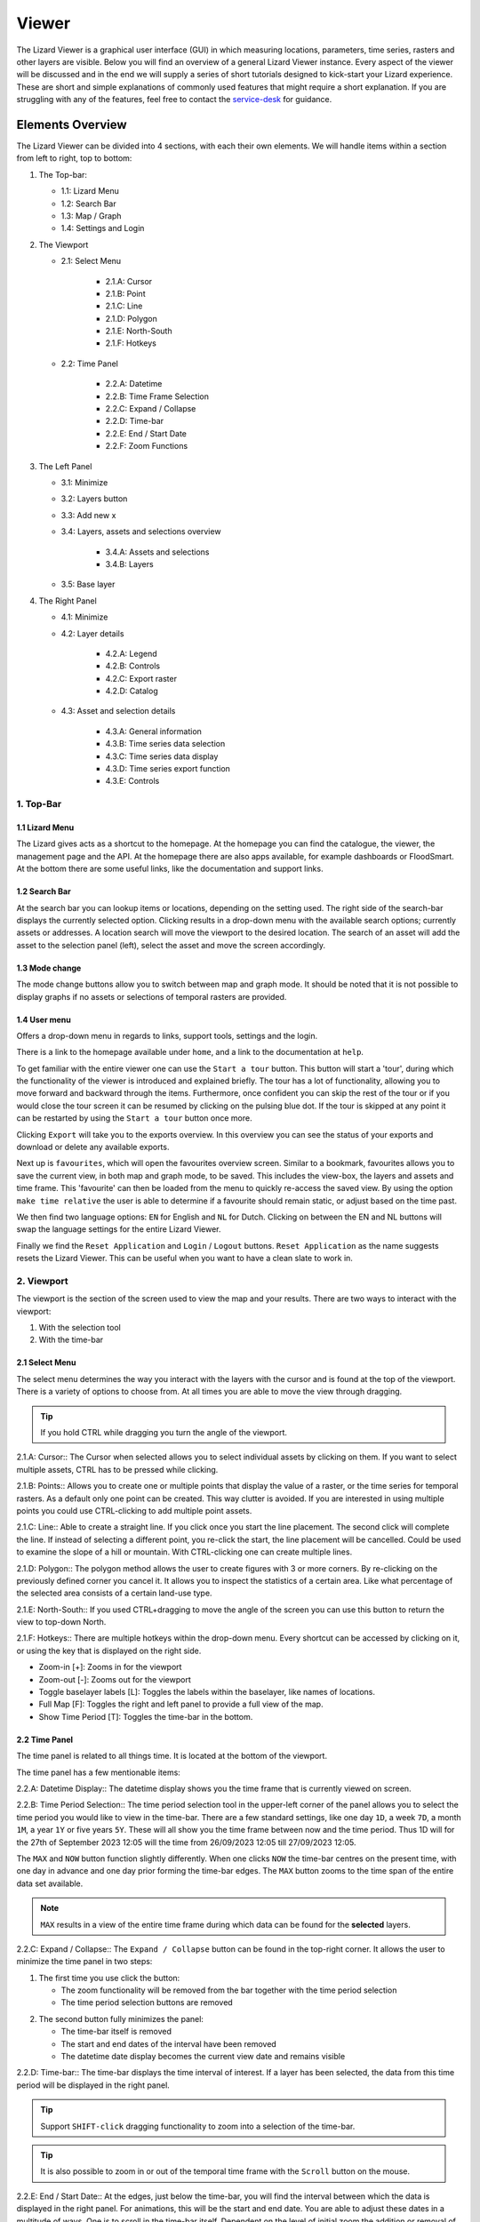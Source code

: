 ======
Viewer
======

The Lizard Viewer is a graphical user interface (GUI) in which measuring locations, parameters, time series, rasters and other layers are visible.
Below you will find an overview of a general Lizard Viewer instance. 
Every aspect of the viewer will be discussed and in the end we will supply a series of short tutorials designed to kick-start your Lizard experience.
These are short and simple explanations of commonly used features that might require a short explanation.
If you are struggling with any of the features, feel free to contact the `service-desk <servicedesk@nelen-schuurmans.nl>`_ for guidance.

Elements Overview
===================

The Lizard Viewer can be divided into 4 sections, with each their own elements.
We will handle items within a section from left to right, top to bottom:

1. The Top-bar:

   * 1.1: Lizard Menu
   * 1.2: Search Bar
   * 1.3: Map / Graph
   * 1.4: Settings and Login

2. The Viewport

   * 2.1: Select Menu

      * 2.1.A: Cursor
      * 2.1.B: Point
      * 2.1.C: Line
      * 2.1.D: Polygon
      * 2.1.E: North-South
      * 2.1.F: Hotkeys
   
   * 2.2: Time Panel

      * 2.2.A: Datetime
      * 2.2.B: Time Frame Selection
      * 2.2.C: Expand / Collapse
      * 2.2.D: Time-bar
      * 2.2.E: End / Start Date
      * 2.2.F: Zoom Functions

3. The Left Panel

   * 3.1: Minimize
   * 3.2: Layers button
   * 3.3: Add new x
   * 3.4: Layers, assets and selections overview

      * 3.4.A: Assets and selections
      * 3.4.B: Layers

   * 3.5: Base layer

4. The Right Panel

   * 4.1: Minimize
   * 4.2: Layer details

      * 4.2.A: Legend
      * 4.2.B: Controls
      * 4.2.C: Export raster
      * 4.2.D: Catalog

   * 4.3: Asset and selection details

      * 4.3.A: General information
      * 4.3.B: Time series data selection
      * 4.3.C: Time series data display
      * 4.3.D: Time series export function
      * 4.3.E: Controls

.. image:: /images/e_overview_01.jpg

1. Top-Bar
--------------------

.. image:: /images/e_topbar_01.jpg

**1.1 Lizard Menu**
^^^^^^^^^^^^^^^^^^^^^^^^^^
The Lizard gives acts as a shortcut to the homepage. At the homepage you can find the catalogue, the viewer, the management page and the API.
At the homepage there are also apps available, for example dashboards or FloodSmart. 
At the bottom there are some useful links, like the documentation and support links.

**1.2 Search Bar**
^^^^^^^^^^^^^^^^^^^^^^^^^^
At the search bar you can lookup items or locations, depending on the setting used.
The right side of the search-bar displays the currently selected option.
Clicking results in a drop-down menu with the available search options; currently assets or addresses.
A location search will move the viewport to the desired location.
The search of an asset will add the asset to the selection panel (left), select the asset and move the screen accordingly.

**1.3 Mode change**
^^^^^^^^^^^^^^^^^^^^^^^^^^
The mode change buttons allow you to switch between map and graph mode.
It should be noted that it is not possible to display graphs if no assets or selections of temporal rasters are provided.

**1.4 User menu** 
^^^^^^^^^^^^^^^^^^^^^^^^^^
Offers a drop-down menu in regards to links, support tools, settings and the login.

.. image:: /images/e_usermenu_01.jpg

There is a link to the homepage available under ``home``, and a link to the documentation at ``help``.

To get familiar with the entire viewer one can use the ``Start a tour`` button.
This button will start a 'tour', during which the functionality of the viewer is introduced and explained briefly.
The tour has a lot of functionality, allowing you to move forward and backward through the items.
Furthermore, once confident you can skip the rest of the tour or if you would close the tour screen it can be resumed by clicking on the pulsing blue dot.
If the tour is skipped at any point it can be restarted by using the ``Start a tour`` button once more.

Clicking ``Export`` will take you to the exports overview. 
In this overview you can see the status of your exports and download or delete any available exports.

Next up is ``favourites``, which will open the favourites overview screen.
Similar to a bookmark, favourites allows you to save the current view, in both map and graph mode, to be saved.
This includes the view-box, the layers and assets and time frame.
This 'favourite' can then be loaded from the menu to quickly re-access the saved view.
By using the option ``make time relative`` the user is able to determine if a favourite should remain static, or adjust based on the time past.

We then find two language options: ``EN`` for English and ``NL`` for Dutch.
Clicking on between the EN and NL buttons will swap the language settings for the entire Lizard Viewer.

Finally we find the ``Reset Application`` and ``Login`` / ``Logout`` buttons.
``Reset Application`` as the name suggests resets the Lizard Viewer.
This can be useful when you want to have a clean slate to work in.


2. Viewport
--------------------

The viewport is the section of the screen used to view the map and your results. 
There are two ways to interact with the viewport:

1. With the selection tool
2. With the time-bar

.. image:: /images/e_viewport_01.jpg

**2.1 Select Menu**
^^^^^^^^^^^^^^^^^^^^^^^^^^

The select menu determines the way you interact with the layers with the cursor and is found at the top of the viewport.
There is a variety of options to choose from.
At all times you are able to move the view through dragging.

.. tip::
   If you hold CTRL while dragging you turn the angle of the viewport.

.. image:: /images/e_selectmenu_01.jpg

2.1.A: Cursor::
The Cursor when selected allows you to select individual assets by clicking on them.
If you want to select multiple assets, CTRL has to be pressed while clicking.

2.1.B: Points::
Allows you to create one or multiple points that display the value of a raster, or the time series for temporal rasters.
As a default only one point can be created. This way clutter is avoided.
If you are interested in using multiple points you could use CTRL-clicking to add multiple point assets.

2.1.C: Line::
Able to create a straight line.
If you click once you start the line placement.
The second click will complete the line.
If instead of selecting a different point, you re-click the start, the line placement will be cancelled.
Could be used to examine the slope of a hill or mountain.
With CTRL-clicking one can create multiple lines.

2.1.D: Polygon::
The polygon method allows the user to create figures with 3 or more corners.
By re-clicking on the previously defined corner you cancel it.
It allows you to inspect the statistics of a certain area. 
Like what percentage of the selected area consists of a certain land-use type.

2.1.E: North-South::
If you used CTRL+dragging to move the angle of the screen you can use this button to return the view to top-down North.

2.1.F: Hotkeys::
There are multiple hotkeys within the drop-down menu.
Every shortcut can be accessed by clicking on it, or using the key that is displayed on the right side.

.. image:: /images/e_shortcuts_01.jpg


* Zoom-in                  [+]: Zooms in for the viewport
* Zoom-out                 [-]: Zooms out for the viewport
* Toggle baselayer labels  [L]: Toggles the labels within the baselayer, like names of locations.
* Full Map                 [F]: Toggles the right and left panel to provide a full view of the map.
* Show Time Period         [T]: Toggles the time-bar in the bottom.


**2.2 Time Panel**
^^^^^^^^^^^^^^^^^^^^^^^^^^

The time panel is related to all things time.
It is located at the bottom of the viewport.

.. image:: /images/e_timepanel_01.jpg

The time panel has a few mentionable items:

2.2.A: Datetime Display::
The datetime display shows you the time frame that is currently viewed on screen.

2.2.B: Time Period Selection::
The time period selection tool in the upper-left corner of the panel allows you to select the time period you would like to view in the time-bar.
There are a few standard settings, like one day ``1D``, a week ``7D``, a month ``1M``, a year ``1Y`` or five years ``5Y``.
These will all show you the time frame between now and the time period. 
Thus 1D will for the 27th of September 2023 12:05 will the time from 26/09/2023 12:05 till 27/09/2023 12:05.

The ``MAX`` and ``NOW`` button function slightly differently.
When one clicks ``NOW`` the time-bar centres on the present time, with one day in advance and one day prior forming the time-bar edges.
The ``MAX`` button zooms to the time span of the entire data set available.

.. note::
   ``MAX`` results in a view of the entire time frame during which data can be found for the **selected** layers.

2.2.C: Expand / Collapse::
The ``Expand / Collapse`` button can be found in the top-right corner.
It allows the user to minimize the time panel in two steps:

1. The first time you use click the button:

   * The zoom functionality will be removed from the bar together with the time period selection
   * The time period selection buttons are removed

.. image:: /images/e_minimize_01.jpg

2. The second button fully minimizes the panel:

   * The time-bar itself is removed
   * The start and end dates of the interval have been removed
   * The datetime date display becomes the current view date and remains visible

.. image:: /images/e_minimize_02.jpg

2.2.D: Time-bar::
The time-bar displays the time interval of interest.
If a layer has been selected, the data from this time period will be displayed in the right panel.

.. tip:: 
   Support ``SHIFT-click`` dragging functionality to zoom into a selection of the time-bar.

.. tip:: 
   It is also possible to zoom in or out of the temporal time frame with the ``Scroll`` button on the mouse. 


2.2.E: End / Start Date::
At the edges, just below the time-bar, you will find the interval between which the data is displayed in the right panel.
For animations, this will be the start and end date.
You are able to adjust these dates in a multitude of ways.
One is to scroll in the time-bar itself.
Dependent on the level of initial zoom the addition or removal of the dates can range from single minutes to multiple years, the build up is gradual.

Another way to update the dates on one side is clicking on the datetime and using the calendar to select a date (and possibly a time).


2.2.F: Zoom Functions::
All the way at the bottom within the middle of the time panel you will find the zoom-buttons.
Logically, the magnifying glass with a ``+`` icon is the zoom-in, with the ``-`` representing the zoom-out functionality.


3. Left Panel
--------------------

.. image:: /images/e_leftpanel_01.jpg

**3.1 Minimize**
^^^^^^^^^^^^^^^^^^^^^^^^^^

Allows you to move the side panel of the screen so you have complete better of the map itself.

.. image:: /images/e_minimize_03.jpg

**3.2 Layers Button**
^^^^^^^^^^^^^^^^^^^^^^^^^^

The layers button displays the number of layers that are currently available within the left panel.
By clicking this button all layers are selected, if all layers are selected it functions as a de-select all button.

**3.3 Add new x**
^^^^^^^^^^^^^^^^^^^^^^^^^^

Opens a window that allows you to select a new:

- Layer
- Asset
- Asset set
- WMS layer
- Scenario

.. image:: /images/e_addmenu_01.jpg

In the menu that opens after clicking the ``+``-icon you are able to select what kind of data category you would like to add to your selection.

.. image:: /images/e_addraster_01.jpg
   
An example of how your screen could look if you wanted to add a layer of the type 'raster'.

3.3.A: Home::
If one would like to switch to a different category the home button in the top left corner can be pressed.
This will bring you back to the category selection screen.

3.3.B: Search bar::
You can search within any category with the search bar at the topside of the pop-up window.
This can be combined with category selections to create a more selective overview.

3.3.C: Filters::
Within each of the categories there is a variety of filters to apply.
Examples are:

* Organisation
* Observation type
* Layer collection
* Asset type

3.3.D: Results::
This is the panel where the results of your search query are returned.


**3.4 Layers, assets and selections overview**
^^^^^^^^^^^^^^^^^^^^^^^^^^^^^^^^^^^^^^^^^^^^^^^^^^^^

Allows you to change which layers and/or assets are visible, and their order.

.. image:: /images/e_assetsrasters_01.jpg

3.4.A: Assets and selections::
the top part of the panel is reserved for assets and selections.
Often a graph of the data found on a line, point or region can be displayed in a graph.
Layers only have legends, separating the two.
Because of this additional attribute as a default only one asset or selection will be active.
Clicking another asset will de-select the previously selected asset.

.. tip::
   You can select multiple assets with CTRL-clicking.

3.4.B: Layers::
Below the gray line layers can be found.
Layers comprise of all categories except individual assets or selections.
Selecting a layer without the use of CTRL will not result in de-selection of previously selected layers.
Selections will interact with the selected layers, allowing you to view time series of temporal rasters, or values found within a region.

**3.5 Baselayer**
^^^^^^^^^^^^^^^^^^^^^^^^^^

The lowest part of the left panel is related to the base map.
By clicking on the layer icon, you are able to alter the base layer.
The different layers that are available are:

- Topography
- Satellite 
- Neutral
- Dark


4. Right Panel
--------------------

**4.1 Minimize**
^^^^^^^^^^^^^^^^^^^^^^^^^^

Just like the left panel, the right panel is equipped with a minimize button to give you more access to the map layer.
By combining the minimize of the time-bar and both panels you are left with a full map view.

.. image:: /images/e_minimize_04.jpg

.. note::
   The `Full Map` shortcut only minimizes both panels, not the time-bar.

**4.2 Layer details**
^^^^^^^^^^^^^^^^^^^^^^^^^^

Every selected layer is shown in the right panel with additional details visible below.

.. image:: /images/e_rightraster_01.jpg

4.2.A: Legend::
Displays the raster values. This might be a value scale for scalar data, but it could also possibly be classes for things like land-use.

4.2.B: Controls::
- Opacity: How translucent is the layer. Can be set anywhere from 0 to 100 percent.
- Zoom to extent: Allows the user to zoom to the full extent of the layer.
- Rescale color range: Depending on extent of the view the color scale can be adjusted. An example for when this would be very useful would be when zooming in of a height map, adjusting the scale will give you a much better view.
- Animate: Animates temporal rasters for you to view the change through time.

4.2.C: Export raster::
Opens the raster export view pane.
There is quite a lot to this view, an overview is available below.

.. image:: /images/e_export_01.jpg

In the export view you will find information about:

- Layer name
- Organisation name
- Projection
- Pixel size
- No data value (optional)

While the layer and organisation are always set in stone (depending on which layer you decide to export), the other settings are changeable.
The projection determines the unit for the pixel size, with some having degrees as a unit and others having meters.
You have the options to either export the full raster, or to make a selection with the ``draw rectangle`` tool in the bottom right corner.
If you select a region, but are unhappy, you are able to click the red bin icon to remove the selection.
There is a limited amount of pixels you are able to export, this is to limit the size of the returned file and the time it takes to download the file.
The cap is at 10.000.000.000 pixels.

.. image:: /images/e_exporterror_01.jpg

4.2.D: Catalog::
The ``Open in Lizard Catalog`` brings you to the lizard catalog, allowing you to see aspects of the raster layer unavailable in the viewer.
It also allows the user to quickly access the API of the respective layer. 


**4.3 Assets and selection details**
^^^^^^^^^^^^^^^^^^^^^^^^^^^^^^^^^^^^^^^^

Every asset or selection shows its details in the right panel, they stack on top of the layer details.

.. note::
   The order of the assets and layers in the left panel determines the order within the right panel.

.. image:: /images/e_rightasset_01.jpg

4.3.A: General information::
Immediately under the asset general information is available, some examples:

- Assets: name, code, type, capacity, station type
- Selections: label, coordinates, length or area.

Next to the general information there is also information in relation to the raster layers selected.
If a height raster would be selected (or any other continuous value raster) a point would return the value of the pixel, a line provides a graph of the value across the line and a polygon returns a distribution curve.
For a raster with categories like soil types a point returns the category found underneath the point, a line returns nothing and a polygon returns a pie-chart with percentages every category has within the polygon.

.. tip::
   Hover over classes within a pie-chart to see more information

The information depends on the asset or selection type.

4.3.B: Time series data selection::
Right below the time series label a drop-down menu is available.
Within the drop-down field you will find all the data available for the asset.

4.3.C: Time series data display::
A graph displaying the selected data type for the time interval displayed on the time-bar.
There are many ways to interact with the time frame of the graph:

1. Click-dragging in the graph itself, this will zoom in to the time range selected.
2. Interacting with the time-bar through any of the methods discussed in section 2.2

4.3.D: Time series export function::
The ``Export time series`` button exports all information in the time series for the selected time period (within the time-bar).
The export can be found in the user drop-down menu in the top-right corner.
The time series is given in an Excel file.

4.3.E: Controls::
In the controls section we have options that have been discussed prior like:

- Opacity: How translucent is the layer. Can be set anywhere from 0 to 100 percent.
- Zoom to extent: Allows the user to zoom to the extent of the selection or asset.


Next up we will discuss the dashboards available within Lizard!